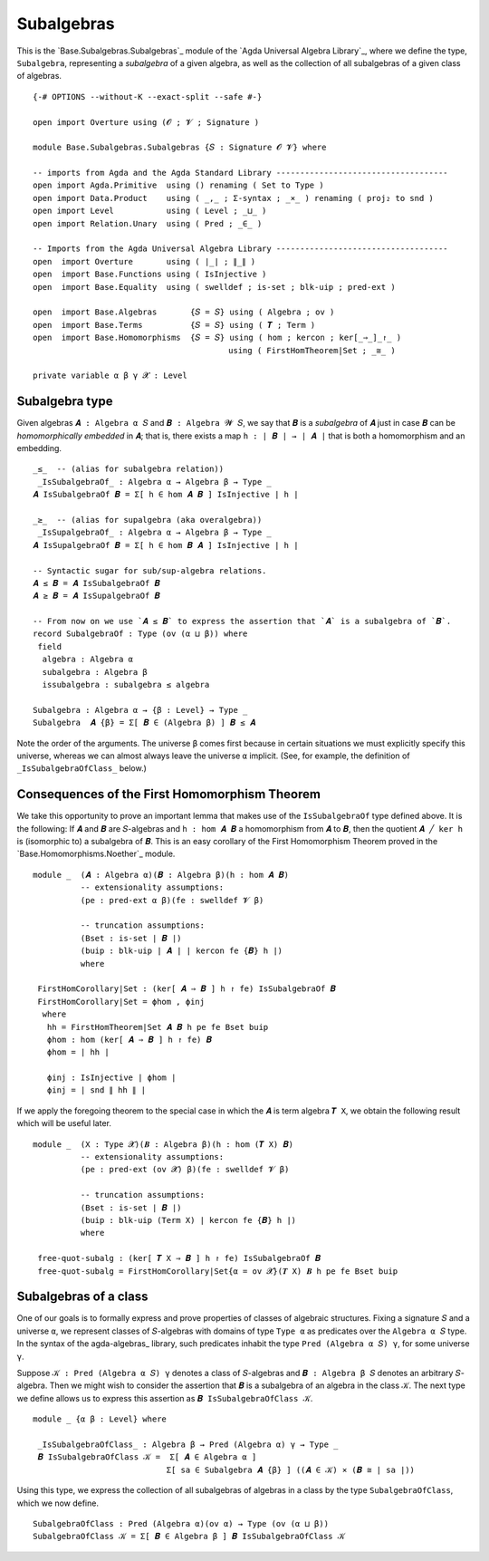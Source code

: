 .. FILE      : Base/Subalgebras/Subalgebras.lagda.rst
.. AUTHOR    : William DeMeo
.. DATE      : 14 Jan 2021
.. UPDATED   : 23 Jun 2022

.. highlight:: agda
.. role:: code

.. _base-subalgebras-subalgebras:

Subalgebras
~~~~~~~~~~~

This is the `Base.Subalgebras.Subalgebras`_ module of the `Agda Universal Algebra Library`_,
where we define the type, ``Subalgebra``, representing a *subalgebra* of a given algebra,
as well as the collection of all subalgebras of a given class of algebras.

::

  {-# OPTIONS --without-K --exact-split --safe #-}

  open import Overture using (𝓞 ; 𝓥 ; Signature )

  module Base.Subalgebras.Subalgebras {𝑆 : Signature 𝓞 𝓥} where

  -- imports from Agda and the Agda Standard Library ------------------------------------
  open import Agda.Primitive  using () renaming ( Set to Type )
  open import Data.Product    using ( _,_ ; Σ-syntax ; _×_ ) renaming ( proj₂ to snd )
  open import Level           using ( Level ; _⊔_ )
  open import Relation.Unary  using ( Pred ; _∈_ )

  -- Imports from the Agda Universal Algebra Library ------------------------------------
  open  import Overture       using ( ∣_∣ ; ∥_∥ )
  open  import Base.Functions using ( IsInjective )
  open  import Base.Equality  using ( swelldef ; is-set ; blk-uip ; pred-ext )

  open  import Base.Algebras       {𝑆 = 𝑆} using ( Algebra ; ov )
  open  import Base.Terms          {𝑆 = 𝑆} using ( 𝑻 ; Term )
  open  import Base.Homomorphisms  {𝑆 = 𝑆} using ( hom ; kercon ; ker[_⇒_]_↾_ )
                                           using ( FirstHomTheorem|Set ; _≅_ )

  private variable α β γ 𝓧 : Level


.. _base-subalgebras-subalgebra-type:

Subalgebra type
^^^^^^^^^^^^^^^

Given algebras ``𝑨 : Algebra α 𝑆`` and ``𝑩 : Algebra 𝓦 𝑆``, we say that ``𝑩`` is a
*subalgebra* of ``𝑨`` just in case ``𝑩`` can be *homomorphically embedded* in
``𝑨``; that is, there exists a map ``h : ∣ 𝑩 ∣ → ∣ 𝑨 ∣`` that is both a
homomorphism and an embedding.

::

  _≤_  -- (alias for subalgebra relation))
   _IsSubalgebraOf_ : Algebra α → Algebra β → Type _
  𝑨 IsSubalgebraOf 𝑩 = Σ[ h ∈ hom 𝑨 𝑩 ] IsInjective ∣ h ∣

  _≥_  -- (alias for supalgebra (aka overalgebra))
   _IsSupalgebraOf_ : Algebra α → Algebra β → Type _
  𝑨 IsSupalgebraOf 𝑩 = Σ[ h ∈ hom 𝑩 𝑨 ] IsInjective ∣ h ∣

  -- Syntactic sugar for sub/sup-algebra relations.
  𝑨 ≤ 𝑩 = 𝑨 IsSubalgebraOf 𝑩
  𝑨 ≥ 𝑩 = 𝑨 IsSupalgebraOf 𝑩

  -- From now on we use `𝑨 ≤ 𝑩` to express the assertion that `𝑨` is a subalgebra of `𝑩`.
  record SubalgebraOf : Type (ov (α ⊔ β)) where
   field
    algebra : Algebra α
    subalgebra : Algebra β
    issubalgebra : subalgebra ≤ algebra

  Subalgebra : Algebra α → {β : Level} → Type _
  Subalgebra  𝑨 {β} = Σ[ 𝑩 ∈ (Algebra β) ] 𝑩 ≤ 𝑨

Note the order of the arguments. The universe ``β`` comes first because in certain
situations we must explicitly specify this universe, whereas we can almost always
leave the universe ``α`` implicit. (See, for example, the definition of
``_IsSubalgebraOfClass_`` below.)


.. _base-subalgebras-consequences-of-the-first-homomorphism-theorem:

Consequences of the First Homomorphism Theorem
^^^^^^^^^^^^^^^^^^^^^^^^^^^^^^^^^^^^^^^^^^^^^^

We take this opportunity to prove an important lemma that makes use of the
``IsSubalgebraOf`` type defined above. It is the following: If ``𝑨`` and ``𝑩`` are
``𝑆``-algebras and ``h : hom 𝑨 𝑩`` a homomorphism from ``𝑨`` to ``𝑩``, then the
quotient ``𝑨 ╱ ker h`` is (isomorphic to) a subalgebra of ``𝑩``. This is an easy
corollary of the First Homomorphism Theorem proved in the
`Base.Homomorphisms.Noether`_ module. 

::

  module _  (𝑨 : Algebra α)(𝑩 : Algebra β)(h : hom 𝑨 𝑩)
            -- extensionality assumptions:
            (pe : pred-ext α β)(fe : swelldef 𝓥 β)

            -- truncation assumptions:
            (Bset : is-set ∣ 𝑩 ∣)
            (buip : blk-uip ∣ 𝑨 ∣ ∣ kercon fe {𝑩} h ∣)
            where

   FirstHomCorollary|Set : (ker[ 𝑨 ⇒ 𝑩 ] h ↾ fe) IsSubalgebraOf 𝑩
   FirstHomCorollary|Set = ϕhom , ϕinj
    where
     hh = FirstHomTheorem|Set 𝑨 𝑩 h pe fe Bset buip
     ϕhom : hom (ker[ 𝑨 ⇒ 𝑩 ] h ↾ fe) 𝑩
     ϕhom = ∣ hh ∣

     ϕinj : IsInjective ∣ ϕhom ∣
     ϕinj = ∣ snd ∥ hh ∥ ∣

If we apply the foregoing theorem to the special case in which the ``𝑨`` is term
algebra ``𝑻 X``, we obtain the following result which will be useful later.

::

  module _  (X : Type 𝓧)(𝑩 : Algebra β)(h : hom (𝑻 X) 𝑩)
            -- extensionality assumptions:
            (pe : pred-ext (ov 𝓧) β)(fe : swelldef 𝓥 β)

            -- truncation assumptions:
            (Bset : is-set ∣ 𝑩 ∣)
            (buip : blk-uip (Term X) ∣ kercon fe {𝑩} h ∣)
            where

   free-quot-subalg : (ker[ 𝑻 X ⇒ 𝑩 ] h ↾ fe) IsSubalgebraOf 𝑩
   free-quot-subalg = FirstHomCorollary|Set{α = ov 𝓧}(𝑻 X) 𝑩 h pe fe Bset buip

.. _base-subalgebras-subalgebras-of-a-class:

Subalgebras of a class
^^^^^^^^^^^^^^^^^^^^^^

One of our goals is to formally express and prove properties of classes of
algebraic structures. Fixing a signature ``𝑆`` and a universe ``α``, we represent
classes of ``𝑆``-algebras with domains of type ``Type α`` as predicates over the
``Algebra α 𝑆`` type. In the syntax of the agda-algebras_ library, such predicates
inhabit the type ``Pred (Algebra α 𝑆) γ``, for some universe ``γ``.

Suppose ``𝒦 : Pred (Algebra α 𝑆) γ`` denotes a class of ``𝑆``-algebras and ``𝑩 :
Algebra β 𝑆`` denotes an arbitrary ``𝑆``-algebra. Then we might wish to consider
the assertion that ``𝑩`` is a subalgebra of an algebra in the class ``𝒦``. The
next type we define allows us to express this assertion as
``𝑩 IsSubalgebraOfClass 𝒦``.

::

  module _ {α β : Level} where

   _IsSubalgebraOfClass_ : Algebra β → Pred (Algebra α) γ → Type _
   𝑩 IsSubalgebraOfClass 𝒦 =  Σ[ 𝑨 ∈ Algebra α ]
                              Σ[ sa ∈ Subalgebra 𝑨 {β} ] ((𝑨 ∈ 𝒦) × (𝑩 ≅ ∣ sa ∣))

Using this type, we express the collection of all subalgebras of algebras in a
class by the type ``SubalgebraOfClass``, which we now define.

::

   SubalgebraOfClass : Pred (Algebra α)(ov α) → Type (ov (α ⊔ β))
   SubalgebraOfClass 𝒦 = Σ[ 𝑩 ∈ Algebra β ] 𝑩 IsSubalgebraOfClass 𝒦



